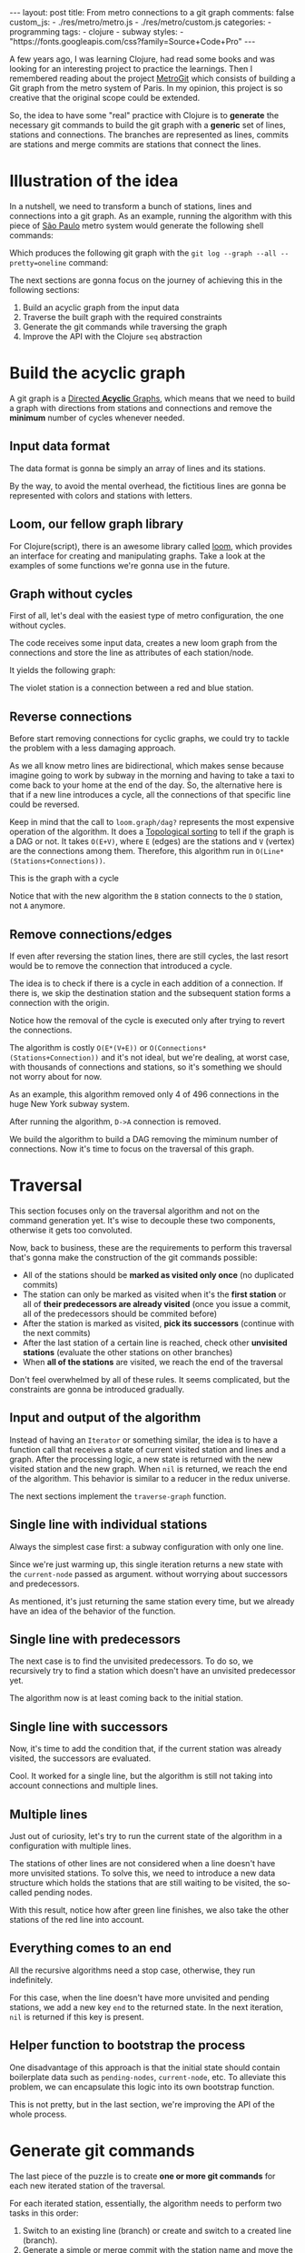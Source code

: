 #+BEGIN_EXPORT html
---
layout: post
title: From metro connections to a git graph
comments: false
custom_js:
  - ./res/metro/metro.js
  - ./res/metro/custom.js
categories:
  - programming
tags:
  - clojure
  - subway
styles:
  - "https://fonts.googleapis.com/css?family=Source+Code+Pro"
---
#+END_EXPORT

A few years ago, I was learning Clojure, had read some books and was looking
for an interesting project to practice the learnings.
Then I remembered reading about the project
@@html:<a href="https://github.com/vbarbaresi/MetroGit" target="_blank">MetroGit</a>@@
which consists of building a Git graph from the metro system of Paris.
In my opinion, this project is so creative that the original scope could be extended.

So, the idea to have some "real" practice with Clojure is to *generate* the necessary git commands
to build the git graph with a *generic* set of lines, stations and connections.
The branches are represented as lines, commits are stations and merge commits are stations that connect the lines.

* Illustration of the idea
In a nutshell, we need to transform a bunch of stations, lines and connections into a git graph.
As an example, running the algorithm with this piece of
@@html:<a href="https://pt.saopaulomap360.com/mapa-metro-sao-paulo" target="_blank">São Paulo</a>@@
metro system would generate the following shell commands:
[[./res/metro/metro-sp.png]]

#+BEGIN_SRC shell-script :exports result
# República
git checkout --orphan "Red"
git commit --allow-empty -m "República"
git branch -f "Yellow" HEAD

# Anhangabaú
git commit --allow-empty -m "Anhangabaú"

# Luz
git checkout "Yellow"
git commit --allow-empty -m "Luz"
git branch -f "Blue" HEAD

# Sao Bento
git checkout "Blue"
git commit --allow-empty -m "São Bento"

# Sé
git merge --strategy=ours --allow-unrelated-histories \
--no-ff --commit -m "Sé" Red

# Liberdade
git commit --allow-empty -m "Liberdade"

# Pedro II
git checkout  "Red"
git commit --allow-empty -m "Pedro II"
#+END_SRC

Which produces the following git graph with the ~git log --graph --all --pretty=oneline~ command:

[[./res/metro/git-result.png]]

The next sections are gonna focus on the journey of achieving this in the following sections:
1. Build an acyclic graph from the input data
2. Traverse the built graph with the required constraints
3. Generate the git commands while traversing the graph
4. Improve the API with the Clojure ~seq~ abstraction

* Build the acyclic graph
A git graph is a
@@html:<a href="https://eagain.net/articles/git-for-computer-scientists/" target="_blank">Directed <b>Acyclic</b> Graphs</a>@@,
which means that we need to
build a graph with directions from stations and connections and remove the *minimum* number of cycles whenever needed.

** Input data format
The data format is gonna be simply an array of lines and its stations.

#+BEGIN_SRC clojure :exports result
=> (def config [{:name "Red", :stations ["A", "C"]},
                {:name "Green", :stations ["B", "C"]}])

=> (:name (first config))
"Red"
=> (:stations (first config))
["A" "C"]
#+END_SRC

By the way, to avoid the mental overhead, the fictitious lines are gonna be represented with colors and stations with letters.

** Loom, our fellow graph library
For Clojure(script), there is an awesome library called
@@html:<a href="https://github.com/aysylu/loom" target="_blank">loom</a>@@,
which provides an interface for creating and manipulating graphs.
Take a look at the examples of some functions we're gonna use in the future.

#+BEGIN_SRC clojure :exports result
;; Create the graph with the connections
=> (def g1 (loom.graph/digraph ["A" "B"] ["B" "C"]))

;; Add the line name as an attribute of the node
=> (def g2 (-> g1
              (loom.attr/add-attr "A" :lines ["Blue"])
              (loom.attr/add-attr "B" :lines ["Blue"])
              (loom.attr/add-attr "C" :lines ["Blue" "Red"])))

=> (loom.graph/edges g2)
(["B" "C"] ["A" "B"])

=> (loom.graph/successors g2 "B")
#{"C"}

=> (loom.graph/predecessors g2 "B")
#{"A"}

=> (loom.attr/attr g2 "C" :lines)
["Blue" "Red"]

=> (loom.alg/dag? g2)
true
#+END_SRC

** Graph without cycles
First of all, let's deal with the easiest type of metro configuration, the one without cycles.

The code receives some input data, creates a new loom graph
from the connections and store the line as attributes of each station/node.

#+BEGIN_SRC clojure :exports result
(defn- add-line-information
  "Store the lines as attributes of each station"
  [graph stations line-name]
  (reduce
   (fn [g station]
     (let [current-line (or (loom.attr/attr g station :lines) [])]
       (loom.attr/add-attr g station :lines (conj current-line line-name))))
   graph
   (set (flatten stations))))

(defn build-graph-without-cycles
  "Build a new loom graph with the stations as nodes and lines as attributes"
  [config]
  (reduce
   (fn [graph line-config]
     ;; Break the stations ["A" "B" "C"] to [["A" "B"] ["B" "C"]]
     (let [connections (partition 2 1 (:stations line-config))
           ;; Add the connections as edges
           new-graph (apply loom.graph/digraph graph connections)]
       (add-line-information new-graph connections (:name line-config))))
   ;; Initializing reduce function with an empty directed graph
   (loom.graph/digraph)
   config))

=> (def config [{:name "Red", :stations ["A", "C"]},
                {:name "Blue", :stations ["B", "C"]}])
=> (def g (build-graph-without-cycles config))

=> (loom.graph/edges g)
;; (["B" "C"] ["A" "C"])
=> (loom.graph/nodes g)
;;  #{"C" "B" "A"}
=> (loom.attr/attr g "A" :lines)
;; ["Red"]
=> (loom.attr/attr g "C" :lines)
;; ["Red" "Blue"]
#+END_SRC

It yields the following graph:

#+BEGIN_EXPORT html
<div class="metro-animation">
  <div id="build-1" class="metro-graph"></div>
</div>
#+END_EXPORT

The violet station is a connection between a red and blue station.

** Reverse connections
Before start removing connections for cyclic graphs, we could try to tackle the problem with a less damaging approach.

As we all know metro lines are bidirectional, which makes sense because
imagine going to work by subway in the morning and having to take a taxi to come back to your home at the end of the day.
So, the alternative here is that if a new line introduces a cycle,
all the connections of that specific line could be reversed.

#+BEGIN_SRC clojure :exports result
(defn- reverse-stations
  "Reversing [[A B] [B C] [C D]] to [[D C] [C B] [B C]]"
  [connections]
  (map
   (fn [info] [(second info) (first info)])
   (reverse connections)))

(defn- connections-without-cycle
  "Check if adding the connections to a graph introduces cycle
   If the graph is a dag, returns the connection, otherwise returns nil"
  [graph connections]
  (let [new-graph (apply loom.graph/digraph graph connections)]
    (when (loom.alg/dag? new-graph) connections)))

(defn- valid-connection
  "Return the connections that has a cycle"
  [graph line-config]
  (let [line-name (:name line-config)
        connections (partition 2 1 (:stations line-config))]
    (or (connections-without-cycle graph connections)
        (connections-without-cycle graph (reverse-stations connections)))))
#+END_SRC

#+BEGIN_SRC diff :exports result
;; in build-without-cycles function
-(defn build-graph-without-cycles
+(defn build-graph-reversal

- (let [connections (partition 2 1 (:stations line))
+ (let [connections (valid-connection graph line-config)

#+END_SRC

#+BEGIN_SRC clojure :exports result
=> (def config [{:name "Red" :stations ["B" "C" "D"]}
              {:name "Blue" :stations ["D", "B", "A"]}])

=> (def g (build-graph-reversal config))

=> (loom.graph/edges g)
;; (["C" "D"] ["B" "C"] ["B" "D"] ["D" "A"])

=> (loom.graph/predecessors g "D")
;; #{"C" "B"}
#+END_SRC

Keep in mind that the call to ~loom.graph/dag?~ represents the most expensive operation of the algorithm.
It does a
@@html:<a href="https://en.wikipedia.org/wiki/Topological_sorting" target="_blank">Topological sorting</a>@@
to tell if the graph is a DAG or not.
It takes ~O(E+V)~,
where ~E~ (edges) are the stations and ~V~ (vertex) are the connections among them.
Therefore, this algorithm run in ~O(Line*(Stations+Connections))~.

This is  the graph with a cycle
#+BEGIN_EXPORT html
<div class="metro-animation">
  <div id="build-2" class="metro-graph"></div>
</div>
#+END_EXPORT

Notice that with the new algorithm the ~B~ station connects to the ~D~ station, not ~A~ anymore.

#+BEGIN_EXPORT html
<div class="metro-animation">
  <div id="build-3" class="metro-graph"></div>
</div>
#+END_EXPORT

** Remove connections/edges
If even after reversing the station lines, there are still cycles, the last resort would be to remove the connection that introduced a cycle.

The idea is to check if there is a cycle in each addition of a connection.
If there is, we skip the destination station and the subsequent station   
forms a connection with the origin.

#+BEGIN_SRC clojure :exports result
(defn- connections-removing-cycles
  "For each new connection, check if we're introducing a cycle.
   If there is a cycle,
   try to connect the origin station to the next destination"
  [graph stations line-name]
  (loop [g graph
         final-stations [(first stations)]
         iteration-stations (rest stations)]

    (if (empty? iteration-stations)
      (partition 2 1 final-stations)

      (let [new-graph
            (loom.graph/digraph g [(last final-stations)
                                   (first iteration-stations)])]
        (if (loom.alg/dag? new-graph)
          (recur new-graph
                 (conj final-stations (first iteration-stations))
                 (rest iteration-stations))

            (recur graph final-stations (rest iteration-stations)))))))

#+END_SRC

Notice how the removal of the cycle is executed only after trying to revert the connections.

#+BEGIN_SRC diff :exports result
;; in valid-connection function
(or (connections-without-cycle graph connections)
-    (add-connections graph (reverse-stations connections)))))
+    (connections-without-cycle graph (reverse-stations connections))
+    (connections-removing-cycles graph (:stations line-config) line-name))))

-(defn build-graph-reversal
+(defn build-graph

#+END_SRC

#+BEGIN_SRC clojure :exports result
(def config [{:name "Red" :stations ["A" "B" "C" "D" "A"]}])
;; build-graph-with-cycles
(def g (build-graph config))
=> (loom.graph/nodes g)
;; #{"C" "B" "A"}
=> (loom.graph/edges g)
;; (["B" "C"] ["A" "B"])
=> (loom.alg/dag? g)
;; true
#+END_SRC

The algorithm is costly ~O(E*(V+E))~ or ~O(Connections*(Stations+Connection))~ and it's not ideal,
but we're dealing, at worst case, with thousands of connections and stations, so it's something we should not worry about for now.

As an example, this algorithm removed only 4 of 496 connections in the huge New York subway system.

#+BEGIN_EXPORT html
<div class="metro-animation">
  <div id="build-4" class="metro-graph"></div>
</div>
#+END_EXPORT

After running the algorithm, ~D->A~ connection is removed.
#+BEGIN_EXPORT html
<div class="metro-animation">
  <div id="build-5" class="metro-graph"></div>
</div>
#+END_EXPORT

We build the algorithm to build a DAG removing the miminum number of connections.
Now it's time to focus on the traversal of this graph.

* Traversal
# After building the DAG, it's time to focus on the traversal that's gonna generate the git commands correctly.
This section focuses only on the traversal algorithm and not on the command generation yet.
It's wise to decouple these two components, otherwise it gets too convoluted.

Now, back to business, these are the requirements to perform this traversal that's gonna make the construction of the git commands possible:
- All of the stations should be *marked as visited only once* (no duplicated commits)
- The station can only be marked as visited when it's the *first station* or all of *their predecessors are already visited* (once you issue a commit, all of the predecessors should be commited before)
- After the station is marked as visited, *pick its successors* (continue with the next commits)
- After the last station of a certain line is reached, check other *unvisited stations* (evaluate the other stations on other branches)
- When *all of the stations* are visited, we reach the end of the traversal

Don't feel overwhelmed by all of these rules. It seems complicated, but the constraints are gonna be introduced gradually.

** Input and output of the algorithm
Instead of having an ~Iterator~ or something similar,
the idea is to have a function call that receives
a state of current visited station and lines and a graph.
After the processing logic, a new state is returned with the new visited station and the new graph.
When ~nil~ is returned, we reach the end of the algorithm.
This behavior is similar to a reducer in the redux universe.

#+BEGIN_SRC  clojure :exports result
=> (def config [{:name "Red" :stations ["A" "C"]}
                {:name "Blue" :stations ["B" "C"]}])

=> (def graph (build-graph config))

=> (def state1 (traverse-graph {:graph graph})
;; {:current-node "A" :current-line "Red" :graph graph-1}

=> (def state2 (traverse-graph state1))
;; {:current-node "B" :current-line "Blue" :graph graph-2}

=> (def state3 (traverse-graph state2))
;; {:current-node "C" :current-line ("Blue" "Red") :graph graph-3}

;; No more stations to process
=> (def state4 (traverse-graph state3))
;; nil
#+END_SRC

The next sections implement the ~traverse-graph~ function.

** Single line with individual stations
Always the simplest case first: a subway configuration with only one line.

#+BEGIN_EXPORT html
<div class="metro-animation">
  <div id="alg-1" class="metro-graph"></div>
</div>
#+END_EXPORT

Since we're just warming up, this single iteration 
returns a new state with the ~current-node~ passed as argument.
without worrying about successors and predecessors.

#+BEGIN_SRC clojure :exports result
(defn- lines
  "Auxiliary function to fetch the lines of a station"
  [graph station]
  (loom.attr/attr graph station :lines))

(defn traverse-graph-single-station
  "Only visit a single station"
  [state]
  (let [{:keys [graph current-node]} state]
      (assoc state
             :current-line (lines graph current-node)
             ;; Store the visited as atttribute of the station
             :graph (loom.attr/add-attr graph current-node :visited true))))

(def config [{:name "Green" :stations ["A" "B" "C"]}])
(def g (build-graph config))

=> (def state1 (traverse-graph-single-station {:graph g :current-node "B"}))
;; {:current-node "B", :current-line ["Green"]}
=> (def state2 (traverse-graph-single-station state1))
;; {:current-node "B", :current-line ["Green"]}
#+END_SRC

#+BEGIN_EXPORT html
<i id="alg-2-button" class="icon-play fa-play"></i>
<div class="metro-animation">
  <div id="alg-2" class="metro-graph"></div>
</div>
#+END_EXPORT

As mentioned, it's just returning the same station every time, but we already have an idea of the behavior of the function.

** Single line with predecessors
The next case is to find the unvisited predecessors.
To do so, we recursively try to find a station which doesn't have an unvisited predecessor yet.

#+BEGIN_SRC clojure :exports result
(defn- visited?
  [graph station]
  (loom.attr/attr graph station :visited))

(defn- find-unvisited-predecessor
  [graph station]
  (first (filter
          (fn [p] (not (visited? graph p)))
          (loom.graph/predecessors graph station))))

(defn traverse-graph-with-predecessors
  "Traverse and don't visit if there are unvisited predecessors"
  [state]
  (let [{:keys [graph current-node current-line]} state
        predecessor (find-unvisited-predecessor graph current-node)]
    (cond
      ;; NEW STEP
      (not (nil? predecessor))
      (traverse-graph-with-predecessors
       (assoc state :current-node predecessor))

      :else
      ;; Old step
      (assoc state
             :current-line (lines graph current-node)
             :graph (loom.attr/add-attr graph current-node :visited true)))))

=> (def config [{:name "Green" :stations ["A" "B" "C"]}])
=> (def g (build--graph config))
=> (def state1 (traverse-graph-with-predecessors {:graph g :current-node "B"}))
;; {:current-node "A", :current-line ["Green"]}
=> (def state2 (traverse-graph-with-predecessors state1))
;; {:current-node "A", :current-line ["Green"]}
#+END_SRC

#+BEGIN_EXPORT html
<i id="alg-3-button" class="icon-play fa-play"></i>
<div class="metro-animation">
  <div id="alg-3" class="metro-graph"></div>
</div>
#+END_EXPORT

The algorithm now is at least coming back to the initial station.

** Single line with successors
Now, it's time to add the condition that, if the current station was already visited, the successors are evaluated.

#+BEGIN_SRC clojure :exports result
(defn find-unvisited-successors
  [graph node]
  (filter
   (fn [s] (not (visited? graph s)))
          (loom.graph/successors graph node)))

(defn traverse-graph-with-successors
  "Continue the traversal when there are unvisited succcessors"
  [state]
  (let [{:keys [graph current-node current-line]} state
        predecessor (find-unvisited-predecessor graph current-node)
        successors (find-unvisited-successors graph current-node)]
    (cond
      ;; Old step
      (not (nil? predecessor))
      (traverse-graph-with-successors
       (assoc state :current-node predecessor))

      ;; NEW Step
      (and (visited? graph current-node) (seq successors))
      (traverse-graph-with-successors
       (assoc state :current-node (first successors)))

      :else
      ;; Old step
      (assoc state
             :current-line (lines graph current-node)
             :graph (loom.attr/add-attr graph current-node :visited true)))))

=> (def config [{:name "Green" :stations ["A" "B" "C"]}])
=> (def g (build-graph config))
=> (def state1 (traverse-graph-with-successors {:graph g :current-node "B"}))
;; {:current-node "A", :current-line ["Green"]}
=> (def state2 (traverse-graph-with-successors state1))
;; {:current-node "B", :current-line ["Green"]}
=> (def state3 (traverse-graph-with-successors state2))
;; {:current-node "C", :current-line ["Green"]}
#+END_SRC

#+BEGIN_EXPORT html
<i id="alg-4-button" class="icon-play fa-play"></i>
<div class="metro-animation">
  <div id="alg-4" class="metro-graph"></div>
</div>
#+END_EXPORT

Cool. It worked for a single line, but the algorithm is still not taking into account connections and multiple lines.

** Multiple lines
Just out of curiosity, let's try to run the current state of the algorithm in a configuration with multiple lines.

#+BEGIN_EXPORT html
<i id="alg-5-button" class="icon-play fa-play"></i>
<div class="metro-animation">
  <div id="alg-5" class="metro-graph"></div>
</div>
#+END_EXPORT

# When we introduce another line, a good point is that, accidentally, we're handling the case of unvisited predecessors.
The stations of other lines are not considered when a line doesn't have more unvisited stations.
To solve this, we need to introduce a new data structure which holds the stations that are still waiting to be visited,
the so-called pending nodes.

#+BEGIN_SRC clojure :exports result
(defn traverse-graph-with-pending-stations
  "When picking a station from multiple successors,
   add the remaining stations in the pending-nodes list"
  [state]
  (let [{:keys [graph current-node current-line pending-nodes end]} state
        predecessor (find-predecessor graph current-node)
        successors (find-successors graph current-node)]
    (cond
      ;; Old Step
      (not (nil? predecessor))
      (traverse-graph-with-pending-stations (assoc state :current-node predecessor))

      ;; CHANGED Step
      (and (visited? graph current-node) (seq successors))
      (traverse-graph-with-pending-stations (assoc state
                                    :current-node (first successors)
                                    :pending-nodes (concat pending-nodes (rest successors))))

      ;; NEW Step
      (and (visited? graph current-node) (empty? successors))
      (traverse-graph-with-pending-stations (assoc state
                                    :current-node (first pending-nodes)
                                    :pending-nodes (rest pending-nodes)))

      :else
      ;; CHANGED Step
      (assoc state
             :pending-nodes (remove #{current-node} pending-nodes)
             :current-line (metro.graph/lines graph current-node)
             :graph (loom.attr/add-attr graph current-node :visited true)))))

=> (def config [{:name "Green" :stations ["A", "B", "C"]},
             {:name "Red" :stations ["D", "B", "E"]}])
=> (def g (metro.blog/build-graph config))

=> (def state1 (traverse-graph-with-pending-stations {:graph g :current-node "B"}))
;; {:current-node "A", :pending-nodes (), :current-line ["Green"]}
=> (def state2 (traverse-graph-with-pending-stations state1))
;; {:current-node "D", :pending-nodes (), :current-line ["Red"]}
=> (def state3 (traverse-graph-with-pending-stations state2))
;; {:current-node "B", :pending-nodes (), :current-line ["Red" "Green"]}
=> (def state4 (traverse-graph-with-pending-stations state2))
;; {:current-node "E", :pending-nodes ("C"), :current-line ["Red"]}
=> (def state5 (traverse-graph-with-pending-stations state2))
;; {:current-node "E", :pending-nodes (), :current-line ["Green"]}
#+END_SRC

With this result, notice how after green line finishes, we also take the other stations of the red line into account.

#+BEGIN_EXPORT html
<i id="alg-6-button" class="icon-play fa-play"></i>
<div class="metro-animation">
  <div id="alg-6" class="metro-graph"></div>
</div>
#+END_EXPORT

** Everything comes to an end
All the recursive algorithms need a stop case, otherwise, they run indefinitely.

For this case, when the line doesn't have more unvisited and pending stations,
we add a new key ~end~ to the returned state. In the next iteration, ~nil~ is returned if this key is present.

#+BEGIN_SRC clojure :exports result
(defn traverse-graph
  "In the final station, pass a key called end. If this key is present, nil is returned"
  [state]
  (let [{:keys [graph current-node current-line pending-nodes end]} state
        predecessor (find-unvisited-predecessor graph current-node)
        successors (find-unvisited-successors graph current-node)]
    (cond
      ;; NEW Step
      end nil

      ;; Old Step
      (not (nil? predecessor))
      (traverse-graph (assoc state :current-node predecessor))

      ;; Old Step
      (and (visited? graph current-node) (seq successors))
      (traverse-graph (assoc state
                              :current-node (first successors)
                              :pending-nodes (concat pending-nodes (rest successors))))

      ;; Old Step
      (and (visited? graph current-node) (empty? successors))
      (traverse-graph (assoc state
                              :current-node (first pending-nodes)
                              :pending-nodes (rest pending-nodes)))

      ;; NEW Step
      (and (empty? successors) (empty? pending-nodes))
      (assoc state
             :current-line (metro.graph/lines graph current-node)
             :graph (loom.attr/add-attr graph current-node :visited true)
             :end true)

      :else
      ;; Old Step
      (assoc state
             :pending-nodes (remove #{current-node} pending-nodes)
             :current-line (metro.graph/lines graph current-node)
             :graph (loom.attr/add-attr graph current-node :visited true)))))


=> (def config [{:name "Red" :stations ["A" "B" "C"]}])
=> (def graph (build-graph config))
=> (def state1 (traverse-subway-graph {:graph graph})
;; {:current-node "A" :current-line '("Red") :pending-nodes ()}
=> (def state2 (traverse-subway-graph state1))
;; {:current-node "B" :current-line '("Red") :pending-nodes ()}
=> (def state3 (traverse-subway-graph state2))
;; {:current-node "C" :current-line '("Red") :pending-nodes ()}
=> (def state4 (traverse-subway-graph state3))
;; nil
#+END_SRC

** Helper function to bootstrap the process
One disadvantage of this approach is that the initial state should contain boilerplate data such as ~pending-nodes~, ~current-node~, etc.
To alleviate this problem, we can encapsulate this logic into its own bootstrap function.

#+BEGIN_SRC clojure :exports result
(defn initial-state
  "Selects any node of the graph and bootstrap
   the arguments for the traversal"
  [graph]
  (let [station (first (loom.graph/nodes graph))]
    {:graph graph
     :pending-nodes ()
     :current-node station
     :current-line (lines graph station)}))

=> (def config [{:name "Red" :stations ["A" "B" "C"]}])
=> (def graph (build-graph config))
=> (def state1 (initial-state g))
=> (:current-node state1)
;; "C"
#+END_SRC

This is not pretty, but in the last section, we're improving the API of the whole process.

* Generate git commands
The last piece of the puzzle is to create *one or more git commands* for each new iterated station of the traversal.

For each iterated station, essentially, the algorithm needs to perform two tasks in this order:
1. Switch to an existing line (branch) or create and switch to a created line (branch).
2. Generate a simple or merge commit with the station name and move the other branches to this new commit when dealing with multiple branches.

In the switching branch phase we need to move the ~HEAD~ to point to the proper branch:
- When ~HEAD~ is already ponting to some of the input branches, don't issue any ~checkout~ command.
- When ~HEAD~ is not pointing to any of input branches, but any line already exists, issue the ~checkout~ command to that line.
- When ~HEAD~ is not pointing to any of input branches, and all of the branches don't exist, create a ~checkout --orphan~ command.

In the command generation phase:
- If it's a single line, create a simple ~commit~.
- If, at least two lines (branches) are coming from different stations (commits), create a ~merge commit~ and move the remaining branches (~branch -f~) to this new commit.
- When all the lines (branches) are coming from the same station (commit), generate a simple ~commit~ and then move the other branches (~branch -f~) to the new commit.

** Single line/branch
Again, starting with the simplest case, which is a single line that yields only ~checkout~ and ~commit~ commands.

Just a detail is that this function only receives commit names and branches
and it's totally decoupled from the traversal algorithm. Later on, we're gonna plug them together.

#+BEGIN_SRC clojure :exports result
(defn git-checkout
  [branch current-branches]
  (if (contains? (set current-branches) branch)
    (str "git checkout \"" branch "\"")
    (str "git checkout --orphan \"" branch "\"")))

(defn git-commit
  [commit-name]
  (str "git commit --allow-empty -m \"" commit-name "\""))

(defn create-git-commands-single
  "Returns an array of commands from a single line/branch"
  ([commit-name branch]
   (create-git-commands-single {} commit-name branch))

  ([state commit-name branch]
   (let [current-branch (:current-branch state)
         commands (atom [])]

     (if (nil? current-branch)
       (swap! commands conj (git-checkout commit-name branch)))

     (swap! commands conj (git-commit commit-name))

     (assoc state
            :commands (flatten (deref commands))
            :current-branch branch))))

=> (def state1 (create-git-commands-single "A" '("Blue")))
=> (:commands state1)
;; ("git checkout --orphan \"A\"" "git commit --allow-empty -m \"A\"")
=> (def state2 (create-git-commands-single state1 "B" '("Blue")))
=> (:commands state2)
;; ("git commit --allow-empty -m \"B\"")
=> (def state3 (create-git-commands-single state2 "C" '("Blue")))
=> (:commands state3)
;; ("git commit --allow-empty -m \"C\"")
#+END_SRC

We're changing the variable ~commands~ in two different places of the same function.
The
@@html:<a href="https://clojure.org/reference/atoms" target="_blank">atom</a>@@
construct was used to update a value in two different places of the same function,
but it doesn't make our function less immutable or pure to the outside world.
This
@@html:<a href="https://clojure.org/reference/transients" target="_blank">quote</a>@@
from Rich Hickey explains why this is not a problem.

#+BEGIN_QUOTE
#+BEGIN_EXPORT html
<p>
If a tree falls in the woods, does it make a sound? <br/>
If a pure function mutates some local data in order to produce an immutable return value, is that ok?
</p>
#+END_EXPORT
#+END_QUOTE

#+BEGIN_EXPORT html
<i id="alg-7-button" class="icon-play fa-play"></i>
<div class="metro-animation-git">
  <div id="alg-7" class="metro-graph"></div>
  <div id="alg-7-git" class="metro-git-container"></div>
</div>
#+END_EXPORT

** Git repository emulation
When dealing with multiple branches,
we need to keep track of where ~HEAD~ is pointing and the last commit that all branches are pointing to.

Instead of using a real git repository to manage branches and commits,
we can represent this state as a plain old Clojure(script) map.
Each new iteration can update this map with the current state of branches and commits.
Basically, our "fake" repo can be represented as:

#+BEGIN_SRC clojure :exports result
(def repo {"Red" "B", "Blue" "D"})
(def head "Red")
#+END_SRC

A quick remark is that the ~head~ variable points to a branch because we need to check 
if a ~checkout~ command is required.
Besides, we store only the last commit of the branch to decide if a ~merge commit~ should be generated.

** Picking the HEAD
At the beginning of the algorithm, we need to decide where to point the ~HEAD~.
The order of priority is in this order: the current branch, a branch that already exists and anything else.

#+BEGIN_SRC clojure :exports result
(defn pick-head
  [current-head repo station-branches]
  (if (and
       (contains? (set station-branches) current-head)
       (contains? (set (keys repo)) current-head))
    current-head
    (first station-branches)))

;; Initial iteration
(def head1 (pick-head nil {} '("Blue")))
=> "Blue"
;; The iterated station has a Red and Blue branch,
;; but only the Blue branch exists in our repo
(def head2 (pick-head head1 {"Blue" "A"} '("Red" "Blue")))
=> "Blue"
;; We're gonna need to switch HEAD
;; because the Blue line is not in the iterated station
(def head3 (pick-head head2 {"Blue" "B" "Red" "B"} '("Red")))
=> "Red"
#+END_SRC

#+BEGIN_EXPORT html
<i id="alg-8-button" class="icon-play fa-play"></i>
<div class="metro-animation-git">
  <div id="alg-8" class="metro-graph"></div>
  <div id="alg-8-git" class="metro-git-container"></div>
</div>
#+END_EXPORT

** Merge branches
When the iterated station is a connection (multiple branches) and they're coming from different commits, we generate a merge commit to join them.

#+BEGIN_SRC clojure :exports result
(defn find-merge-branches
  [head repo branches]
  (let [head-station (get repo head)]
    (filter
     (fn [branch]
       (let [branch-station (get repo branch)]
         (and
          (not (nil? branch-station))
          (not= branch-station head-station)
          (not= branch head))))
     branches)))

=> (find-merge-branches nil {} '("Blue")
;; ()

=> (find-merge-branches "Blue" {"Blue" "A"} '("Red"))
;; ()

=> (find-merge-branches "Red" {"Blue" "A" "Red" "C"} '("Red" "Blue"))
;; ("Blue")
#+END_SRC

#+BEGIN_EXPORT html
<i id="alg-9-button" class="icon-play fa-play"></i>
<div class="metro-animation-git">
  <div id="alg-9" class="metro-graph"></div>
  <div id="alg-9-git" class="metro-git-container"></div>
</div>
#+END_EXPORT

** Companion branches
When multiple lines are coming from the same station, we can't generate a merge commit
because these branches are not divergent.
If we try to merge them, then git will raise the famous ~Already up to date~ message.

To identify these cases, we can check if the iterated lines are simply not inside the merging branches set.

#+BEGIN_SRC clojure :exports result
(defn find-companion-branches
  [head merging-branches branches]
  (->>
   (set/difference (set branches) (set merging-branches))
   (remove #{head})))

(find-companion-branches "Red" '("B") '())
=> ()
(find-companion-branches "Red" '() '("Red" "Blue"))
=> ("Blue")
#+END_SRC

#+BEGIN_EXPORT html
<i id="alg-10-button" class="icon-play fa-play"></i>
<div class="metro-animation-git">
  <div id="alg-10" class="metro-graph"></div>
  <div id="alg-10-git" class="metro-git-container"></div>
</div>
#+END_EXPORT

** Fitting the pieces together
Now that all of the small pieces were introduced, we can fill the gaps and assemble all the pieces into the final implementation.

#+BEGIN_SRC clojure :exports result
(defn git-force-branch
  [branches]
  (map (fn [branch] (str "git branch -f \"" branch "\" HEAD")) branches))

(defn git-merge
  [commit-name branches]
  (str "git merge --strategy=ours --allow-unrelated-histories --no-ff --commit -m \""
       commit-name
       "\" "
       (str/join " " branches)))

(defn update-repo
  [repo branches commit-name]
  (into repo (map (fn [branch] {branch commit-name}) branches)))

(defn create-git-commands
  ([commit-name branches]
   (create-git-commands2 {} commit-name branches))

  ([state commit-name branches]
   (let [repo (or (:repo state) {})
         head (:head state)
         commands (atom [])
         new-head (pick-head head repo branches)]

     (if-not (= head new-head)
       (swap! commands conj (git-checkout new-head (keys repo))))

     (let [merging-branches (find-divergent-branches new-head repo branches)
           remaining-branches (find-remaining-branches new-head merging-branches branches)]
       (if (> (count merging-branches) 0)
         (swap! commands conj (git-merge commit-name merging-branches))
         (swap! commands conj (git-commit commit-name)))

       (let [not-head-branches (concat merging-branches remaining-branches)]
         (swap! commands conj (git-force-branch not-head-branches))))

     (assoc state :commands (flatten (deref commands))
            :head new-head
            :repo (update-repo repo branches commit-name)))))

=> (def config
     [{:name "Green" :stations ["A", "D", "E"]},
      {:name "Red" :stations ["B", "D", "F", "G"]},
      {:name "Blue" :stations ["C", "D", "F", "H"]}])

=> (def g (build-graph config))

=> (def alg-state1 (traverse-graph (initial-state g)))
=> (def git-state1 (create-git-commands (:current-node alg-state1) (:current-line alg-state1)))

=> (def alg-state2 (traverse-graph alg-state1))
=> (def git-state2 (create-git-commands git-state1 (:current-node alg-state2) (:current-line alg-state2)))

=> (def alg-state3 (traverse-graph alg-state2))
=> (def git-state3 (create-git-commands git-state2 (:current-node alg-state3) (:current-line alg-state3)))

=> (def alg-state4 (traverse-graph alg-state3))
=> (def git-state4 (create-git-commands git-state3 (:current-node alg-state4) (:current-line alg-state4)))
=> (:commands git-state4)
;; ("git merge --strategy=ours --allow-unrelated-histories --no-ff --commit -m \"D\" Red Blue"
;;  "git branch -f \"Red\" HEAD"
;;  "git branch -f \"Blue\" HEAD")
=> (:head git-state4)
;; "Green"
=> (:repo git-state4)
;; {"Blue" "D", "Red" "D", "Green" "D"}
#+END_SRC

#+BEGIN_EXPORT html
<i id="alg-11-button" class="icon-play fa-play"></i>
<div class="metro-animation-git">
  <div id="alg-11" class="metro-graph"></div>
  <div id="alg-11-git" class="metro-git-container"></div>
</div>
#+END_EXPORT

* Improving the API with ~seq~ abstraction
One part we can all agree on is that the current API to generate these commands really sucks.
The user needs to call a lot of boilerplate functions to get the job done.
Also, a lot of internal information, like the state of the traversal algorithm and the git repository, is being exposed in those calls.
The clients of this program are only interested in one thing: generate the git commands from a metro configuration.

Fortunately, Clojure gets our back.

It's possible to produce our own custom collection-like by creating a new type using the ~deftype~ function that implements the methods from the ~ISeq~ interface in Cloujure or we override from protocols ~ISeq~, ~INext~ and ~ISeqable~ in Clojurescript.

In exchange, Clojure(script) only asks us to implement 4 functions:
- *first*: The first element of the iteration when traversing the graph. If there are no more elements, it returns ~nil~.
- *more* for Clojure or *rest* for Clojurescript: Returns the rest of the collection without the first element. Returns an empty collection with no more elements.
- *next*: Returns the next element of the iteration. Same as rest, but returns ~nil~ when there are no more elements.
- *seq*: Transforms this type in a sequence. In this case, the instance of our type is already a sequence, so it just returns itself.

#+BEGIN_SRC clojure exports result
;;
(declare seq-first seq-rest seq-next)

;; Same implementation for Clojure and Clojurescript
#?(:clj
   (deftype MetroGraph [algorithm-state git-state traversal-algorithm]
     clojure.lang.ISeq
     (first [self] (seq-first algorithm-state git-state))

     (more [self] (seq-rest self))


     (next [self] (seq-next algorithm-state git-state traversal-algorithm))

     (seq [self] self)))

#?(:cljs
   (deftype MetroGraph [algorithm-state git-state traversal-algorithm]
     ISeq
     (-first [self] (seq-first algorithm-state git-state))

     (-rest [self] (seq-rest self))

     INext
     (-next [self] (seq-next algorithm-state git-state traversal-algorithm))

     ISeqable
     (-seq [self] self)))

(defn seq-first
  [algorithm-state git-state]
  {:station (:current-node algorithm-state)
   :line (:current-line algorithm-state)
   :commands (:commands git-state)
   :state algorithm-state})

(defn seq-rest
  [self]
  (or (next self) '()))

(defn seq-next
  [algorithm-state git-state]
  (let [new-state (traverse-graph algorithm-state)]
    (when-not (nil? new-state)
      (let [new-git-state (create-git-commands git-state
                                                         (:current-node new-state)
                                                         (:current-line new-state))]
        (MetroGraph. new-state new-git-state)))))

(defn build-seq
  [initial-state]
  (MetroGraph. initial-state
               (metro.git/create-git-commands
                (:current-node initial-state)
                (:current-line initial-state))))

(defn metro-git-seq
  [config]
  (build-seq
   (-> config
       (build-graph)
       (initial-state)
       (traverse-graph))))
#+END_SRC

We now have a straightforward and encapsulated way of creating the graph and generating the git commands from its traversal.
But, the most important part is that we can reuse a lot of ready-made functions that we all learned to love from Clojure.

#+BEGIN_SRC clojure exports result
;; load-from-file simply transforms the text file into a EDN
=> (def nyc-config (load-from-file "nyc.txt"))
=> (def nyc-seq (metro-git-seq nyc-config))

=> (:commands (first nyc-seq))
;; ("git checkout --orphan \"C\""
;;  "git commit --allow-empty -m \"Washington Heights - 168 Street / Broadway\"")

=> (:line (last nyc-seq))
;; ["M"]
=> (:station (second nyc-seq))
;; "163 Street - Amsterdam Avenue Saint Nicholas Avenue"

;; lines of  New York City
=> (sort (set (flatten (map :line nyc-seq))))
;; ("1" "2" "3" "4" "5" "6" "7" "A" "B" "C" "D"
;;  "E" "F" "G" "J" "L" "M" "N" "Q" "R" "W" "Z")

;; Stations that have more than 6 connections
=> (map :station (filter #(> (count (:line %)) 6) nyc-seq))
;; ("West 4 Street - Washington Square / 6 Avenue"
;;  "Atlantic Avenue / Barclays Center")

;; Number of merge commits
=> (count (filter #(str/starts-with? % "git merge") (mapcat :commands nyc-seq)))
;; 62
#+END_SRC

But, the most important part is creating a new file with the git commands.

#+BEGIN_SRC clojure exports result
;; Write the git commands to a file
=> (use '[clojure.java.shell :only [sh]])
=>
=> (spit "nyc.sh" (str/join "\n" (mapcat :commands nyc-seq)))
=> (sh "mkdir" "nyc_repo")
=> (sh "mv" "nyc.sh" "nyc_repo")
=> (sh "git" "init" :dir "nyc_repo")
=> (sh "sh" "nyc.sh" :dir "nyc_repo")
=> (sh "sh" "nyc.sh" :dir "nyc_repo")
=> (println (:out (sh "git" "log" "--oneline")))
;; # 670b346 (HEAD -> M) Forest Avenue / 67 Avenue
;; # eb8a8e4 Hewes Street / Broadway
;; # 6a97c04 Lorimer Street / Broadway
;; # cfddc65 Flushing Avenue / Broadway
;; # c503053 Kosciuszko Street / Broadway
;; # 1cb5df7 Halsey Street / Broadway
#+END_SRC

* That's all Folks
We reached the end of the journey of mapping git commands from a metro system.
I hope it was a pleasant experience and you learned something new just as I did.

I wanna thank the creators of
@@html:<a href="https://github.com/vbarbaresi/MetroGit" target="_blank">MetroGit</a>@@
(Paris) where I got the original idea
and
@@html:<a href="https://github.com/bburky/git-dc-metro" target="_blank">git-dc-metro</a>@@
(Washington) where I took the inspiration of the format of the commands =P

If you're curious, the code for the project
@@html:<a href="https://github.com/gjhenrique/metro-clojure" target="_blank">metro-clojure</a>@@
is in github.
If you want to, you can open an issue requesting a new city.

Another great advantage of all of this is that the animations that demonstrates the step by step traversal and command creation
share the same code that the algorithm that generates the shell script with the commands.

Also, sorry for the CPU usage of the animations. ;)
